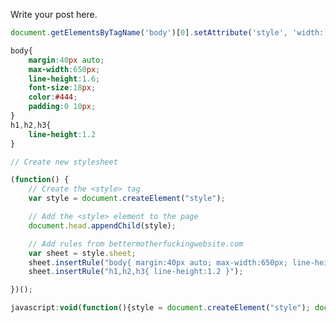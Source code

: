 #+BEGIN_COMMENT
.. title: Better websites with a click
.. slug: better-websites-with-a-click
.. date: 2016-06-06 13:46:57 UTC+05:30
.. tags: draft
.. category:
.. link:
.. description:
.. type: text
#+END_COMMENT


Write your post here.

#+BEGIN_SRC javascript
  document.getElementsByTagName('body')[0].setAttribute('style', 'width: 600px')
#+END_SRC


#+BEGIN_SRC css
  body{
      margin:40px auto;
      max-width:650px;
      line-height:1.6;
      font-size:18px;
      color:#444;
      padding:0 10px;
  }
  h1,h2,h3{
      line-height:1.2
  }
#+END_SRC


#+BEGIN_SRC javascript
  // Create new stylesheet

  (function() {
      // Create the <style> tag
      var style = document.createElement("style");

      // Add the <style> element to the page
      document.head.appendChild(style);

      // Add rules from bettermotherfuckingwebsite.com
      var sheet = style.sheet;
      sheet.insertRule("body{ margin:40px auto; max-width:650px; line-height:1.6; font-size:18px; color:#444; padding:0 10px; }");
      sheet.insertRule("h1,h2,h3{ line-height:1.2 }");

  })();
#+END_SRC


#+BEGIN_SRC javascript
  javascript:void(function(){style = document.createElement("style"); document.head.appendChild(style); style.sheet.insertRule("body{ margin:40px auto; max-width:650px; line-height:1.6; font-size:18px; color:#444; padding:0 10px; }"); style.sheet.insertRule("h1,h2,h3{ line-height:1.2 }")}())
#+END_SRC
